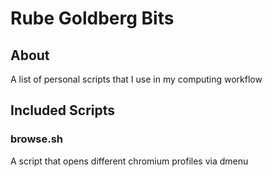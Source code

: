 * Rube Goldberg Bits
** About
   A list of personal scripts that I use in my computing workflow
** Included Scripts
*** browse.sh
    A script that opens different chromium profiles via dmenu
